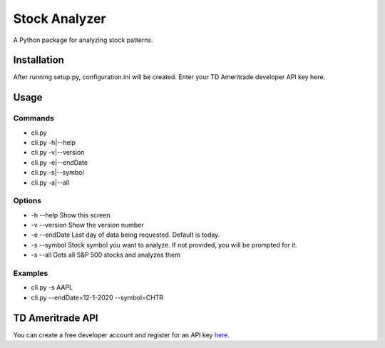 **************
Stock Analyzer
**************

A Python package for analyzing stock patterns.

Installation
############
After running setup.py, configuration.ini will be created. Enter your TD Ameritrade developer API key here.


Usage
#####

Commands
""""""""
- cli.py
- cli.py -h|--help
- cli.py -v|--version
- cli.py -e|--endDate
- cli.py -s|--symbol
- cli.py -a|--all

Options
"""""""
- -h --help Show this screen
- -v --version Show the version number
- -e --endDate Last day of data being requested. Default is today.
- -s --symbol Stock symbol you want to analyze. If not provided, you will be prompted for it.
- -s --all Gets all S&P 500 stocks and analyzes them
    
Examples
""""""""
- cli.py -s AAPL
- cli.py --endDate=12-1-2020 --symbol=CHTR

TD Ameritrade API
#################

You can create a free developer account and register for an API key `here <https://developer.tdameritrade.com/apis/>`_.